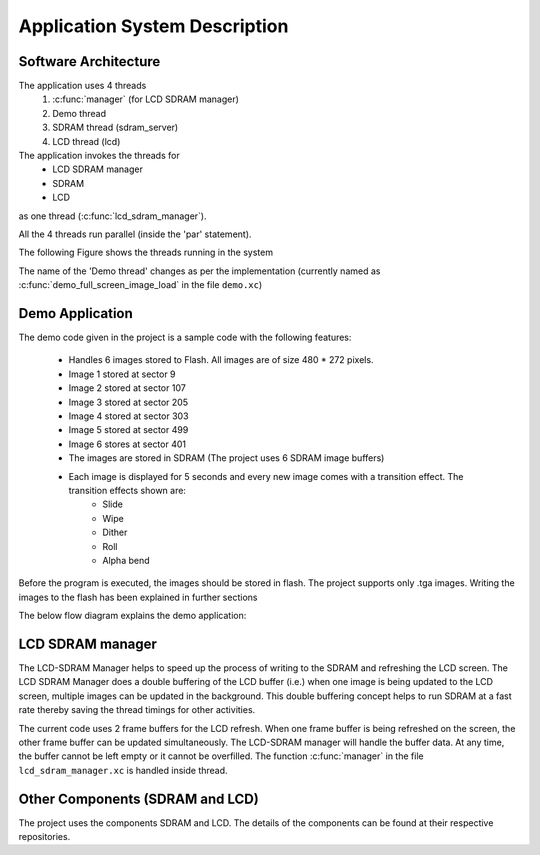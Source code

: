 Application System Description
===============================

Software Architecture
---------------------

The application uses 4 threads
  #. :c:func:`manager` (for LCD SDRAM manager)
  #. Demo thread
  #. SDRAM thread (sdram_server)
  #. LCD thread (lcd)

The application invokes the threads for
  * LCD SDRAM manager
  * SDRAM
  * LCD
as one thread (:c:func:`lcd_sdram_manager`).

All the 4 threads run parallel (inside the 'par' statement).

The following Figure shows the threads running in the system

.. only:: html

  .. figure:: images/threads.png
     :align: center

     Application Software Architecture 

.. only:: latex

  .. figure:: images/threads.pdf
     :figwidth: 50%
     :align: center

     Application Software Architecture


The name of the 'Demo thread' changes as per the implementation (currently named as :c:func:`demo_full_screen_image_load` in the file ``demo.xc``)

Demo Application
----------------

The demo code given in the project is a sample code with the following features:

   * Handles 6 images stored to Flash. All images are of size 480 * 272 pixels.
   * Image 1 stored at sector 9 
   * Image 2 stored at sector 107
   * Image 3 stored at sector 205
   * Image 4 stored at sector 303
   * Image 5 stored at sector 499
   * Image 6 stores at sector 401
   * The images are stored in SDRAM (The project uses 6 SDRAM image buffers)
   * Each image is displayed for 5 seconds and every new image comes with a transition effect. The transition effects shown are:
       * Slide
       * Wipe
       * Dither
       * Roll
       * Alpha bend

Before the program is executed, the images should be stored in flash. The project supports only .tga images.
Writing the images to the flash has been explained in further sections

The below flow diagram explains the demo application:

.. only:: html

  .. figure:: images/demo.png
     :align: center

     Demo Application Flow Diagram

.. only:: latex

  .. figure:: images/demo.pdf
     :figwidth: 50%
     :align: center

     Demo Application Flow Diagram

LCD SDRAM manager
-----------------

The LCD-SDRAM Manager helps to speed up the process of writing to the SDRAM and refreshing the LCD screen. 
The LCD SDRAM Manager does a double buffering of the LCD buffer (i.e.) when one image is being updated to the LCD screen, multiple images can be updated in the background. This double buffering concept helps to run SDRAM at a fast rate thereby saving the thread timings for other activities.

The current code uses 2 frame buffers for the LCD refresh. When one frame buffer is being refreshed on the screen, the other frame buffer can be updated simultaneously. The LCD-SDRAM manager will handle the buffer data. At any time, the buffer cannot be left empty or it cannot be overfilled.
The function :c:func:`manager` in the file ``lcd_sdram_manager.xc`` is handled inside thread.

Other Components (SDRAM and LCD)
--------------------------------

The project uses the components SDRAM and LCD.
The details of the components can be found at their respective repositories.

